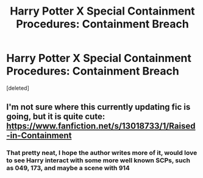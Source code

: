 #+TITLE: Harry Potter X Special Containment Procedures: Containment Breach

* Harry Potter X Special Containment Procedures: Containment Breach
:PROPERTIES:
:Score: 10
:DateUnix: 1535955796.0
:DateShort: 2018-Sep-03
:FlairText: Request
:END:
[deleted]


** I'm not sure where this currently updating fic is going, but it is quite cute: [[https://www.fanfiction.net/s/13018733/1/Raised-in-Containment]]
:PROPERTIES:
:Author: SteamAngel
:Score: 2
:DateUnix: 1535969294.0
:DateShort: 2018-Sep-03
:END:

*** That pretty neat, I hope the author writes more of it, would love to see Harry interact with some more well known SCPs, such as 049, 173, and maybe a scene with 914
:PROPERTIES:
:Score: 2
:DateUnix: 1535979380.0
:DateShort: 2018-Sep-03
:END:
